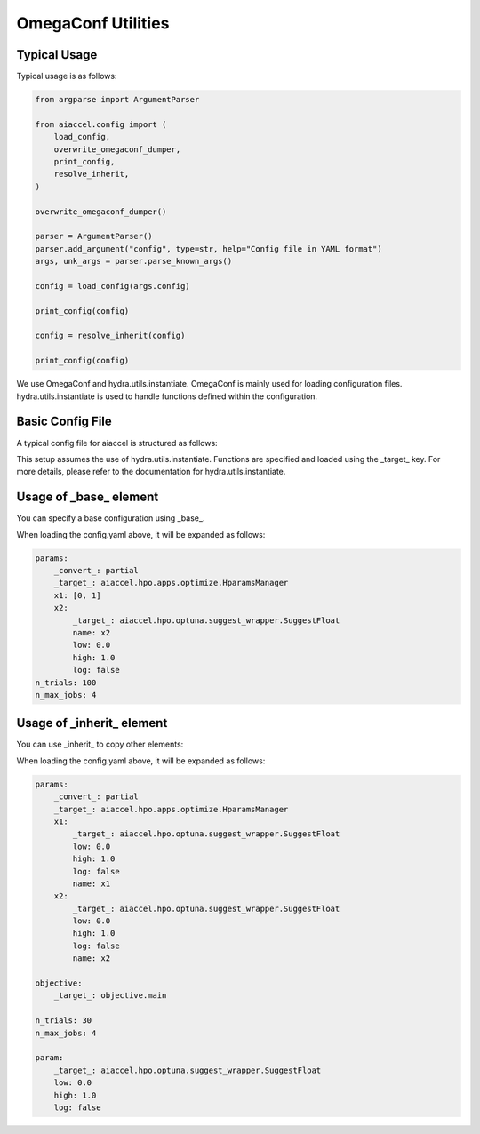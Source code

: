 OmegaConf Utilities
===================

Typical Usage
-------------

Typical usage is as follows:

.. code-block:: python

    from argparse import ArgumentParser

    from aiaccel.config import (
        load_config,
        overwrite_omegaconf_dumper,
        print_config,
        resolve_inherit,
    )

    overwrite_omegaconf_dumper()

    parser = ArgumentParser()
    parser.add_argument("config", type=str, help="Config file in YAML format")
    args, unk_args = parser.parse_known_args()

    config = load_config(args.config)

    print_config(config)

    config = resolve_inherit(config)

    print_config(config)

We use OmegaConf and hydra.utils.instantiate. OmegaConf is mainly used for loading
configuration files. hydra.utils.instantiate is used to handle functions defined within
the configuration.

Basic Config File
-----------------

A typical config file for aiaccel is structured as follows:

.. code-block:: yaml
    :caption: config.yaml

    params:
        _convert_: partial
        _target_: aiaccel.hpo.apps.optimize.HparamsManager
        x1: [0, 1]
        x2:
            _target_: aiaccel.hpo.optuna.suggest_wrapper.SuggestFloat
            name: x2
            low: 0.0
            high: 1.0
            log: false
    n_trials: 30
    n_max_jobs: 4

This setup assumes the use of hydra.utils.instantiate. Functions are specified and
loaded using the _target_ key. For more details, please refer to the documentation for
hydra.utils.instantiate.

Usage of _base_ element
-----------------------

You can specify a base configuration using _base_.

.. code-block:: yaml
    :caption: config_base.yaml

    params:
        _convert_: partial
        _target_: aiaccel.hpo.apps.optimize.HparamsManager
        x1: [0, 1]
        x2:
            _target_: aiaccel.hpo.optuna.suggest_wrapper.SuggestFloat
            name: x2
            low: 0.0
            high: 1.0
            log: false

.. code-block:: yaml
    :caption: config.yaml

    _base_: config_base.yaml
    n_trials: 100
    n_max_jobs: 4

When loading the config.yaml above, it will be expanded as follows:

.. code-block:: yaml

    params:
        _convert_: partial
        _target_: aiaccel.hpo.apps.optimize.HparamsManager
        x1: [0, 1]
        x2:
            _target_: aiaccel.hpo.optuna.suggest_wrapper.SuggestFloat
            name: x2
            low: 0.0
            high: 1.0
            log: false
    n_trials: 100
    n_max_jobs: 4

Usage of _inherit_ element
--------------------------

You can use _inherit_ to copy other elements:

.. code-block:: yaml
    :caption: config.yaml

    params:
        _convert_: partial
        _target_: aiaccel.hpo.apps.optimize.HparamsManager
        x1:
            _inherit_: "${param}"
            name: x1
        x2:
            _inherit_: "${param}"
            name: x2

    objective:
        _target_: objective.main

    n_trials: 30
    n_max_jobs: 4

    param:
        _target_: aiaccel.hpo.optuna.suggest_wrapper.SuggestFloat
        low: 0.0
        high: 1.0
        log: false

When loading the config.yaml above, it will be expanded as follows:

.. code-block:: yaml

    params:
        _convert_: partial
        _target_: aiaccel.hpo.apps.optimize.HparamsManager
        x1:
            _target_: aiaccel.hpo.optuna.suggest_wrapper.SuggestFloat
            low: 0.0
            high: 1.0
            log: false
            name: x1
        x2:
            _target_: aiaccel.hpo.optuna.suggest_wrapper.SuggestFloat
            low: 0.0
            high: 1.0
            log: false
            name: x2

    objective:
        _target_: objective.main

    n_trials: 30
    n_max_jobs: 4

    param:
        _target_: aiaccel.hpo.optuna.suggest_wrapper.SuggestFloat
        low: 0.0
        high: 1.0
        log: false
